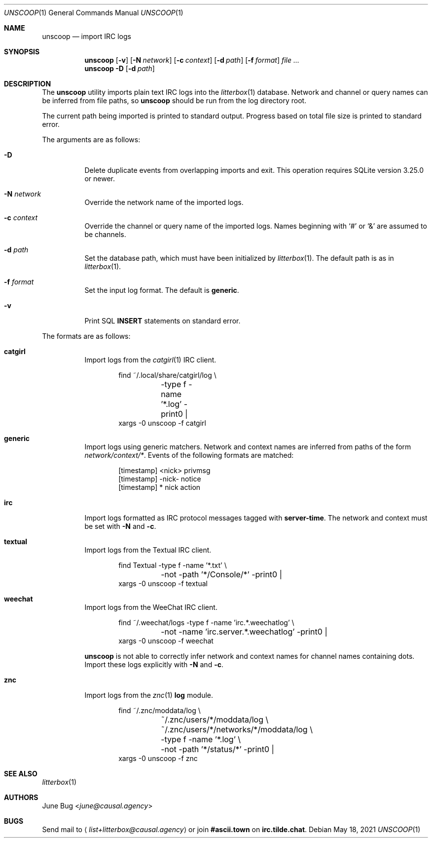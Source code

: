 .Dd May 18, 2021
.Dt UNSCOOP 1
.Os
.
.Sh NAME
.Nm unscoop
.Nd import IRC logs
.
.Sh SYNOPSIS
.Nm
.Op Fl v
.Op Fl N Ar network
.Op Fl c Ar context
.Op Fl d Ar path
.Op Fl f Ar format
.Ar
.
.Nm
.Fl D
.Op Fl d Ar path
.
.Sh DESCRIPTION
The
.Nm
utility imports plain text IRC logs
into the
.Xr litterbox 1
database.
Network and channel or query names
can be inferred from file paths, so
.Nm
should be run from the log directory root.
.
.Pp
The current path being imported
is printed to standard output.
Progress based on total file size
is printed to standard error.
.
.Pp
The arguments are as follows:
.Bl -tag -width Ds
.It Fl D
Delete duplicate events from overlapping imports
and exit.
This operation requires SQLite version 3.25.0 or newer.
.
.It Fl N Ar network
Override the network name of the imported logs.
.
.It Fl c Ar context
Override the channel or query name
of the imported logs.
Names beginning with
.Ql #
or
.Ql &
are assumed to be channels.
.
.It Fl d Ar path
Set the database path,
which must have been initialized by
.Xr litterbox 1 .
The default path is as in
.Xr litterbox 1 .
.
.It Fl f Ar format
Set the input log format.
The default is
.Cm generic .
.
.It Fl v
Print SQL
.Sy INSERT
statements on standard error.
.El
.
.Pp
The formats are as follows:
.Bl -tag -width Ds
.It Cm catgirl
Import logs from the
.Xr catgirl 1
IRC client.
.Bd -literal -offset indent
find ~/.local/share/catgirl/log \e
	-type f -name '*.log' -print0 |
xargs -0 unscoop -f catgirl
.Ed
.
.It Cm generic
Import logs using generic matchers.
Network and context names are inferred
from paths of the form
.Pa network/context/* .
Events of the following formats are matched:
.Bd -literal -offset indent
[timestamp] <nick> privmsg
[timestamp] -nick- notice
[timestamp] * nick action
.Ed
.
.It Cm irc
Import logs formatted as
IRC protocol messages tagged with
.Sy server-time .
The network and context must be set with
.Fl N
and
.Fl c .
.
.It Cm textual
Import logs from the Textual IRC client.
.Bd -literal -offset indent
find Textual -type f -name '*.txt' \e
	-not -path '*/Console/*' -print0 |
xargs -0 unscoop -f textual
.Ed
.
.It Cm weechat
Import logs from the WeeChat IRC client.
.Bd -literal -offset indent
find ~/.weechat/logs -type f -name 'irc.*.weechatlog' \e
	-not -name 'irc.server.*.weechatlog' -print0 |
xargs -0 unscoop -f weechat
.Ed
.Pp
.Nm
is not able to correctly infer
network and context names
for channel names containing dots.
Import these logs explicitly with
.Fl N
and
.Fl c .
.
.It Cm znc
Import logs from the
.Xr znc 1
.Sy log
module.
.Bd -literal -offset indent
find ~/.znc/moddata/log \e
	~/.znc/users/*/moddata/log \e
	~/.znc/users/*/networks/*/moddata/log \e
	-type f -name '*.log' \e
	-not -path '*/status/*' -print0 |
xargs -0 unscoop -f znc
.Ed
.El
.
.Sh SEE ALSO
.Xr litterbox 1
.
.Sh AUTHORS
.An June Bug Aq Mt june@causal.agency
.
.Sh BUGS
Send mail to
.Aq Mt list+litterbox@causal.agency
or join
.Li #ascii.town
on
.Li irc.tilde.chat .

